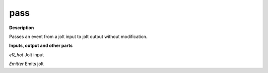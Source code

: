 pass
====

.. _pass:

**Description**

Passes an event from a jolt input to jolt output without modification.

**Inputs, output and other parts**

*eR_hot* Jolt input

*Emitter* Emits jolt


